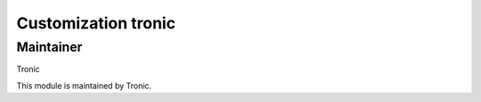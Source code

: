 .. |customer| replace:: tronic

.. |company| replace:: Tronic

Customization |customer|
========================

Maintainer
----------

|company|

This module is maintained by |company|.

